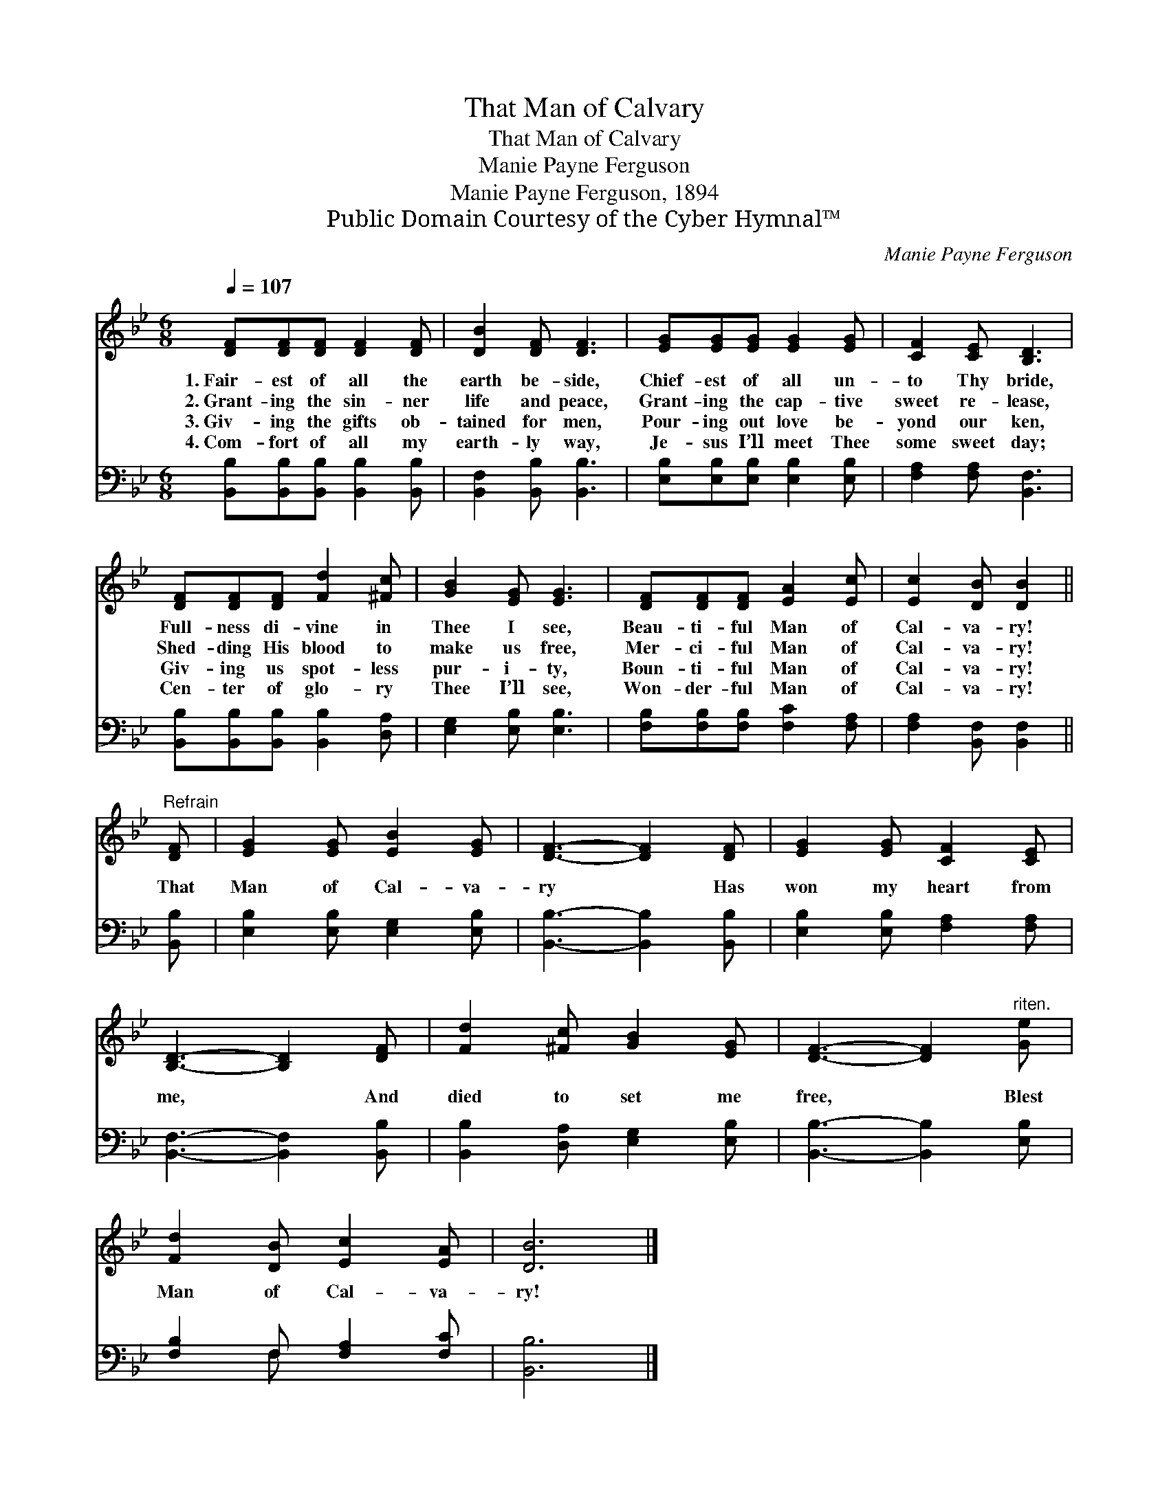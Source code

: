 X:1
T:That Man of Calvary
T:That Man of Calvary
T:Manie Payne Ferguson
T:Manie Payne Ferguson, 1894
T:Public Domain Courtesy of the Cyber Hymnal™
C:Manie Payne Ferguson
Z:Public Domain
Z:Courtesy of the Cyber Hymnal™
%%score 1 ( 2 3 )
L:1/8
Q:1/4=107
M:6/8
K:Bb
V:1 treble 
V:2 bass 
V:3 bass 
V:1
 [DF][DF][DF] [DF]2 [DF] | [DB]2 [DF] [DF]3 | [EG][EG][EG] [EG]2 [EG] | [CF]2 [CE] [B,D]3 | %4
w: 1.~Fair- est of all the|earth be- side,|Chief- est of all un-|to Thy bride,|
w: 2.~Grant- ing the sin- ner|life and peace,|Grant- ing the cap- tive|sweet re- lease,|
w: 3.~Giv- ing the gifts ob-|tained for men,|Pour- ing out love be-|yond our ken,|
w: 4.~Com- fort of all my|earth- ly way,|Je- sus I’ll meet Thee|some sweet day;|
 [DF][DF][DF] [Fd]2 [^Fc] | [GB]2 [EG] [EG]3 | [DF][DF][DF] [EA]2 [Ec] | [Ec]2 [DB] [DB]2 || %8
w: Full- ness di- vine in|Thee I see,|Beau- ti- ful Man of|Cal- va- ry!|
w: Shed- ding His blood to|make us free,|Mer- ci- ful Man of|Cal- va- ry!|
w: Giv- ing us spot- less|pur- i- ty,|Boun- ti- ful Man of|Cal- va- ry!|
w: Cen- ter of glo- ry|Thee I’ll see,|Won- der- ful Man of|Cal- va- ry!|
"^Refrain" [DF] | [EG]2 [EG] [EB]2 [EG] | [DF]3- [DF]2 [DF] | [EG]2 [EG] [CF]2 [CE] | %12
w: ||||
w: That|Man of Cal- va-|ry * Has|won my heart from|
w: ||||
w: ||||
 [B,D]3- [B,D]2 [DF] | [Fd]2 [^Fc] [GB]2 [EG] | [DF]3- [DF]2"^riten." [Ge] | %15
w: |||
w: me, * And|died to set me|free, * Blest|
w: |||
w: |||
 [Fd]2 [DB] [Ec]2 [EA] | [DB]6 |] %17
w: ||
w: Man of Cal- va-|ry!|
w: ||
w: ||
V:2
 [B,,B,][B,,B,][B,,B,] [B,,B,]2 [B,,B,] | [B,,F,]2 [B,,B,] [B,,B,]3 | %2
 [E,B,][E,B,][E,B,] [E,B,]2 [E,B,] | [F,A,]2 [F,A,] [B,,F,]3 | %4
 [B,,B,][B,,B,][B,,B,] [B,,B,]2 [D,A,] | [E,G,]2 [E,B,] [E,B,]3 | %6
 [F,B,][F,B,][F,B,] [F,C]2 [F,A,] | [F,A,]2 [B,,F,] [B,,F,]2 || [B,,B,] | %9
 [E,B,]2 [E,B,] [E,G,]2 [E,B,] | [B,,B,]3- [B,,B,]2 [B,,B,] | [E,B,]2 [E,B,] [F,A,]2 [F,A,] | %12
 [B,,F,]3- [B,,F,]2 [B,,B,] | [B,,B,]2 [D,A,] [E,G,]2 [E,B,] | [B,,B,]3- [B,,B,]2 [E,B,] | %15
 [F,B,]2 F, [F,A,]2 [F,C] | [B,,B,]6 |] %17
V:3
 x6 | x6 | x6 | x6 | x6 | x6 | x6 | x5 || x | x6 | x6 | x6 | x6 | x6 | x6 | x2 F, x3 | x6 |] %17

